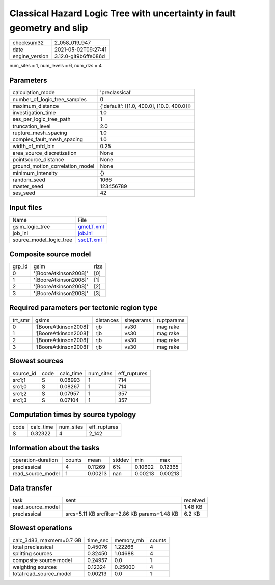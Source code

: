 Classical Hazard Logic Tree with uncertainty in fault geometry and slip
=======================================================================

+---------------+---------------------+
| checksum32    |2_058_019_947        |
+---------------+---------------------+
| date          |2021-05-02T09:27:41  |
+---------------+---------------------+
| engine_version|3.12.0-git9b6ffe086d |
+---------------+---------------------+

num_sites = 1, num_levels = 6, num_rlzs = 4

Parameters
----------
+--------------------------------+-------------------------------------------+
| calculation_mode               |'preclassical'                             |
+--------------------------------+-------------------------------------------+
| number_of_logic_tree_samples   |0                                          |
+--------------------------------+-------------------------------------------+
| maximum_distance               |{'default': [[1.0, 400.0], [10.0, 400.0]]} |
+--------------------------------+-------------------------------------------+
| investigation_time             |1.0                                        |
+--------------------------------+-------------------------------------------+
| ses_per_logic_tree_path        |1                                          |
+--------------------------------+-------------------------------------------+
| truncation_level               |2.0                                        |
+--------------------------------+-------------------------------------------+
| rupture_mesh_spacing           |1.0                                        |
+--------------------------------+-------------------------------------------+
| complex_fault_mesh_spacing     |1.0                                        |
+--------------------------------+-------------------------------------------+
| width_of_mfd_bin               |0.25                                       |
+--------------------------------+-------------------------------------------+
| area_source_discretization     |None                                       |
+--------------------------------+-------------------------------------------+
| pointsource_distance           |None                                       |
+--------------------------------+-------------------------------------------+
| ground_motion_correlation_model|None                                       |
+--------------------------------+-------------------------------------------+
| minimum_intensity              |{}                                         |
+--------------------------------+-------------------------------------------+
| random_seed                    |1066                                       |
+--------------------------------+-------------------------------------------+
| master_seed                    |123456789                                  |
+--------------------------------+-------------------------------------------+
| ses_seed                       |42                                         |
+--------------------------------+-------------------------------------------+

Input files
-----------
+------------------------+-------------------------+
| Name                   |File                     |
+------------------------+-------------------------+
| gsim_logic_tree        |`gmcLT.xml <gmcLT.xml>`_ |
+------------------------+-------------------------+
| job_ini                |`job.ini <job.ini>`_     |
+------------------------+-------------------------+
| source_model_logic_tree|`sscLT.xml <sscLT.xml>`_ |
+------------------------+-------------------------+

Composite source model
----------------------
+-------+---------------------+-----+
| grp_id|gsim                 |rlzs |
+-------+---------------------+-----+
| 0     |'[BooreAtkinson2008]'|[0]  |
+-------+---------------------+-----+
| 1     |'[BooreAtkinson2008]'|[1]  |
+-------+---------------------+-----+
| 2     |'[BooreAtkinson2008]'|[2]  |
+-------+---------------------+-----+
| 3     |'[BooreAtkinson2008]'|[3]  |
+-------+---------------------+-----+

Required parameters per tectonic region type
--------------------------------------------
+--------+---------------------+---------+----------+-----------+
| trt_smr|gsims                |distances|siteparams|ruptparams |
+--------+---------------------+---------+----------+-----------+
| 0      |'[BooreAtkinson2008]'|rjb      |vs30      |mag rake   |
+--------+---------------------+---------+----------+-----------+
| 1      |'[BooreAtkinson2008]'|rjb      |vs30      |mag rake   |
+--------+---------------------+---------+----------+-----------+
| 2      |'[BooreAtkinson2008]'|rjb      |vs30      |mag rake   |
+--------+---------------------+---------+----------+-----------+
| 3      |'[BooreAtkinson2008]'|rjb      |vs30      |mag rake   |
+--------+---------------------+---------+----------+-----------+

Slowest sources
---------------
+----------+----+---------+---------+-------------+
| source_id|code|calc_time|num_sites|eff_ruptures |
+----------+----+---------+---------+-------------+
| src1;1   |S   |0.08993  |1        |714          |
+----------+----+---------+---------+-------------+
| src1;0   |S   |0.08267  |1        |714          |
+----------+----+---------+---------+-------------+
| src1;2   |S   |0.07957  |1        |357          |
+----------+----+---------+---------+-------------+
| src1;3   |S   |0.07104  |1        |357          |
+----------+----+---------+---------+-------------+

Computation times by source typology
------------------------------------
+-----+---------+---------+-------------+
| code|calc_time|num_sites|eff_ruptures |
+-----+---------+---------+-------------+
| S   |0.32322  |4        |2_142        |
+-----+---------+---------+-------------+

Information about the tasks
---------------------------
+-------------------+------+-------+------+-------+--------+
| operation-duration|counts|mean   |stddev|min    |max     |
+-------------------+------+-------+------+-------+--------+
| preclassical      |4     |0.11269|6%    |0.10602|0.12365 |
+-------------------+------+-------+------+-------+--------+
| read_source_model |1     |0.00213|nan   |0.00213|0.00213 |
+-------------------+------+-------+------+-------+--------+

Data transfer
-------------
+------------------+---------------------------------------------+---------+
| task             |sent                                         |received |
+------------------+---------------------------------------------+---------+
| read_source_model|                                             |1.48 KB  |
+------------------+---------------------------------------------+---------+
| preclassical     |srcs=5.11 KB srcfilter=2.86 KB params=1.48 KB|6.2 KB   |
+------------------+---------------------------------------------+---------+

Slowest operations
------------------
+-------------------------+--------+---------+-------+
| calc_3483, maxmem=0.7 GB|time_sec|memory_mb|counts |
+-------------------------+--------+---------+-------+
| total preclassical      |0.45076 |1.22266  |4      |
+-------------------------+--------+---------+-------+
| splitting sources       |0.32450 |1.04688  |4      |
+-------------------------+--------+---------+-------+
| composite source model  |0.24957 |0.0      |1      |
+-------------------------+--------+---------+-------+
| weighting sources       |0.12324 |0.25000  |4      |
+-------------------------+--------+---------+-------+
| total read_source_model |0.00213 |0.0      |1      |
+-------------------------+--------+---------+-------+